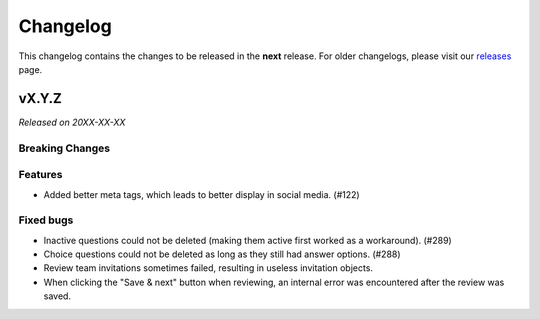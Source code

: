 Changelog
=========

This changelog contains the changes to be released in the **next** release.
For older changelogs, please visit our releases_ page.

vX.Y.Z
------

*Released on 20XX-XX-XX*

Breaking Changes
~~~~~~~~~~~~~~~~


Features
~~~~~~~~

- Added better meta tags, which leads to better display in social media. (#122)


Fixed bugs
~~~~~~~~~~~

- Inactive questions could not be deleted (making them active first worked as a workaround). (#289)
- Choice questions could not be deleted as long as they still had answer options. (#288)
- Review team invitations sometimes failed, resulting in useless invitation objects.
- When clicking the "Save & next" button when reviewing, an internal error was encountered after the review was saved.


.. _releases: https://github.com/pretalx/pretalx/releases
